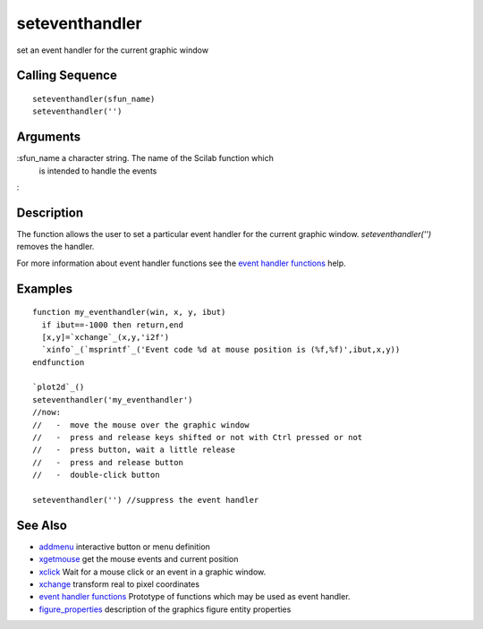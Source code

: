 


seteventhandler
===============

set an event handler for the current graphic window



Calling Sequence
~~~~~~~~~~~~~~~~


::

    seteventhandler(sfun_name)
    seteventhandler('')




Arguments
~~~~~~~~~

:sfun_name a character string. The name of the Scilab function which
  is intended to handle the events
:



Description
~~~~~~~~~~~

The function allows the user to set a particular event handler for the
current graphic window. `seteventhandler('')` removes the handler.

For more information about event handler functions see the `event
handler functions`_ help.



Examples
~~~~~~~~


::

    function my_eventhandler(win, x, y, ibut)
      if ibut==-1000 then return,end
      [x,y]=`xchange`_(x,y,'i2f')
      `xinfo`_(`msprintf`_('Event code %d at mouse position is (%f,%f)',ibut,x,y))
    endfunction
    
    `plot2d`_()
    seteventhandler('my_eventhandler')
    //now:
    //   -  move the mouse over the graphic window
    //   -  press and release keys shifted or not with Ctrl pressed or not
    //   -  press button, wait a little release
    //   -  press and release button
    //   -  double-click button
    
    seteventhandler('') //suppress the event handler




See Also
~~~~~~~~


+ `addmenu`_ interactive button or menu definition
+ `xgetmouse`_ get the mouse events and current position
+ `xclick`_ Wait for a mouse click or an event in a graphic window.
+ `xchange`_ transform real to pixel coordinates
+ `event handler functions`_ Prototype of functions which may be used
  as event handler.
+ `figure_properties`_ description of the graphics figure entity
  properties


.. _event handler functions: eventhandlerfunctions.html
.. _addmenu: addmenu.html
.. _xclick: xclick.html
.. _xchange: xchange.html
.. _figure_properties: figure_properties.html
.. _xgetmouse: xgetmouse.html


